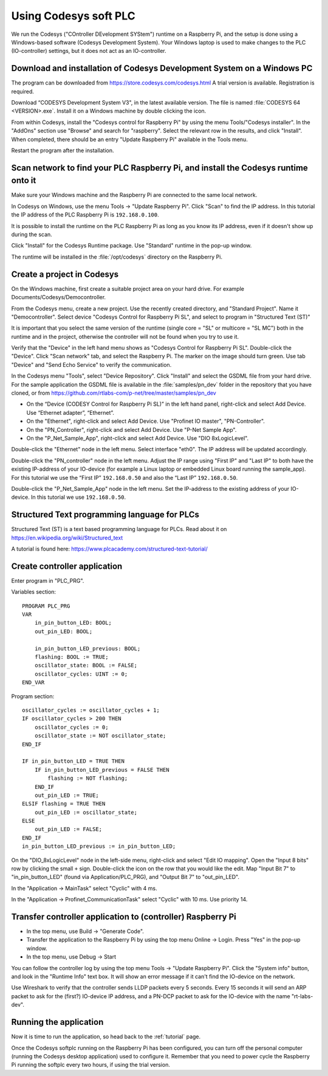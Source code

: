 .. _using-codesys:

Using Codesys soft PLC
======================
We run the Codesys ("COntroller DEvelopment SYStem") runtime on a Raspberry Pi,
and the setup is done using a Windows-based software (Codesys Development
System). Your Windows laptop is used to make changes to the PLC (IO-controller)
settings, but it does not act as an IO-controller.


Download and installation of Codesys Development System on a Windows PC
-----------------------------------------------------------------------
The program can be downloaded from https://store.codesys.com/codesys.html
A trial version is available. Registration is required.

Download “CODESYS Development System V3", in the latest available version.
The file is named :file:`CODESYS 64 <VERSION>.exe`. Install it on a Windows
machine by double clicking the icon.

From within Codesys, install the "Codesys control for Raspberry Pi"
by using the menu Tools/"Codesys installer". In the "AddOns" section
use "Browse" and search for "raspberry". Select the relevant row in the
results, and click "Install". When completed, there should be an entry
"Update Raspberry Pi" available in the Tools menu.

Restart the program after the installation.


Scan network to find your PLC Raspberry Pi, and install the Codesys runtime onto it
-----------------------------------------------------------------------------------
Make sure your Windows machine and the Raspberry Pi are connected to the
same local network.

In Codesys on Windows, use the menu Tools -> "Update Raspberry Pi".
Click "Scan" to find the IP address.
In this tutorial the IP address of the PLC Raspberry Pi is ``192.168.0.100``.

It is possible to install the runtime on the PLC Raspberry Pi as long as you
know its IP address, even if it doesn't show up during the scan.

Click "Install" for the Codesys Runtime package. Use "Standard" runtime
in the pop-up window.

The runtime will be installed in the :file:`/opt/codesys` directory on the Raspberry Pi.


Create a project in Codesys
---------------------------
On the Windows machine, first create a suitable project area on your hard
drive. For example Documents/Codesys/Democontroller.

From the Codesys menu, create a new project. Use the recently created
directory, and "Standard Project". Name it "Democontroller".
Select device "Codesys Control for Raspberry Pi SL", and select to program in
"Structured Text (ST)"

It is important that you select the same version of the runtime (single core =
"SL" or multicore = "SL MC") both in the runtime and in the project, otherwise the
controller will not be found when you try to use it.

Verify that the "Device" in the left hand menu shows as "Codesys Control for
Raspberry Pi SL". Double-click the "Device". Click "Scan network" tab,
and select the Raspberry Pi. The marker on the image should turn green. Use
tab "Device" and "Send Echo Service" to verify the communication.

In the Codesys menu "Tools", select "Device Repository". Click "Install" and
select the GSDML file from your hard drive.
For the sample application the GSDML file is available in the
:file:`samples/pn_dev` folder in the repository that you have cloned, or
from https://github.com/rtlabs-com/p-net/tree/master/samples/pn_dev

* On the “Device (CODESY Control for Raspberry Pi SL)” in the left hand panel,
  right-click and select Add Device. Use “Ethernet adapter”, “Ethernet”.
* On the "Ethernet", right-click and select Add Device.
  Use "Profinet IO master", "PN-Controller".
* On the "PN_Controller", right-click and select Add Device. Use "P-Net Sample App".
* On the "P_Net_Sample_App", right-click and select Add Device. Use "DIO 8xLogicLevel".

Double-click the "Ethernet" node in the left menu. Select interface "eth0".
The IP address will be updated accordingly.

Double-click the "PN_controller" node in the left menu. Adjust the IP range
using "First IP" and "Last IP" to both have the existing IP-address of your
IO-device (for example a Linux laptop or embedded Linux board running the
sample_app). For this tutorial we use the “First IP” ``192.168.0.50``
and also the “Last IP” ``192.168.0.50``.

Double-click the "P_Net_Sample_App" node in the left menu. Set the
IP-address to the existing address of your IO-device.
In this tutorial we use ``192.168.0.50``.


Structured Text programming language for PLCs
---------------------------------------------
Structured Text (ST) is a text based programming language for PLCs.
Read about it on https://en.wikipedia.org/wiki/Structured_text

A tutorial is found here: https://www.plcacademy.com/structured-text-tutorial/


Create controller application
-----------------------------
Enter program in "PLC_PRG".

Variables section::

    PROGRAM PLC_PRG
    VAR
        in_pin_button_LED: BOOL;
        out_pin_LED: BOOL;

        in_pin_button_LED_previous: BOOL;
        flashing: BOOL := TRUE;
        oscillator_state: BOOL := FALSE;
        oscillator_cycles: UINT := 0;
    END_VAR

Program section::

    oscillator_cycles := oscillator_cycles + 1;
    IF oscillator_cycles > 200 THEN
        oscillator_cycles := 0;
        oscillator_state := NOT oscillator_state;
    END_IF

    IF in_pin_button_LED = TRUE THEN
        IF in_pin_button_LED_previous = FALSE THEN
            flashing := NOT flashing;
        END_IF
        out_pin_LED := TRUE;
    ELSIF flashing = TRUE THEN
        out_pin_LED := oscillator_state;
    ELSE
        out_pin_LED := FALSE;
    END_IF
    in_pin_button_LED_previous := in_pin_button_LED;

On the "DIO_8xLogicLevel" node in the left-side menu,
right-click and select "Edit IO mapping".
Open the "Input 8 bits" row by clicking the small ``+`` sign.
Double-click the icon on the row that you would like the edit.
Map "Input Bit 7" to "in_pin_button_LED" (found via Application/PLC_PRG),
and "Output Bit 7" to "out_pin_LED".

In the "Application -> MainTask" select "Cyclic" with 4 ms.

In the "Application -> Profinet_CommunicationTask" select "Cyclic" with 10 ms.
Use priority 14.


Transfer controller application to (controller) Raspberry Pi
------------------------------------------------------------

* In the top menu, use Build -> "Generate Code".
* Transfer the application to the Raspberry Pi by using the top menu
  Online -> Login. Press "Yes" in the pop-up window.
* In the top menu, use Debug -> Start

You can follow the controller log by using the top menu Tools -> "Update
Raspberry Pi". Click the "System info" button, and look in the "Runtime Info"
text box. It will show an error message if it can't find the IO-device on
the network.

Use Wireshark to verify that the controller sends LLDP packets every 5 seconds.
Every 15 seconds it will send an ARP packet to ask for the (first?) IO-device
IP address, and a PN-DCP packet to ask for the IO-device with the name
"rt-labs-dev".


Running the application
-----------------------
Now it is time to run the application, so head back to the :ref:`tutorial` page.

Once the Codesys softplc running on the Raspberry Pi has been configured,
you can turn off the personal computer (running the Codesys desktop application)
used to configure it.
Remember that you need to power cycle the Raspberry Pi running the softplc every
two hours, if using the trial version.
